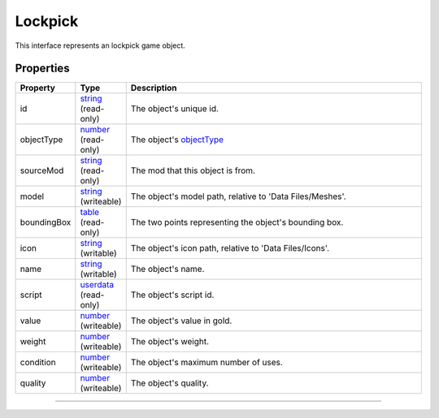 
Lockpick
========================================================

This interface represents an lockpick game object.

Properties
--------------------------------------------------------

.. list-table::
   :widths: 1 1 99
   :header-rows: 1

   * - **Property**
     - **Type**
     - **Description**
   *  - id
      - `string`_ (read-only)
      - The object's unique id.
   *  - objectType
      - `number`_ (read-only)
      - The object's `objectType`_
   *  - sourceMod
      - `string`_ (read-only)
      - The mod that this object is from.
   *  - model
      - `string`_ (writeable)
      - The object's model path, relative to 'Data Files/Meshes'.
   *  - boundingBox
      - `table`_ (read-only)
      - The two points representing the object's bounding box.
   *  - icon
      - `string`_ (writable)
      - The object's icon path, relative to 'Data Files/Icons'.
   *  - name
      - `string`_ (writable)
      - The object's name.
   *  - script
      - `userdata`_ (read-only)
      - The object's script id.
   *  - value
      - `number`_ (writeable)
      - The object's value in gold.
   *  - weight
      - `number`_ (writeable)
      - The object's weight.
   *  - condition
      - `number`_ (writeable)
      - The object's maximum number of uses.
   *  - quality
      - `number`_ (writeable)
      - The object's quality.

--------------------------------------------------------

.. _`boolean`: ../lua/boolean.rst
.. _`number`: ../lua/number.rst
.. _`string`: ../lua/string.rst
.. _`table`: ../lua/table.rst
.. _`userdata`: ../lua/userdata.rst
.. _`objectType`: _hidden/objectType.rst
